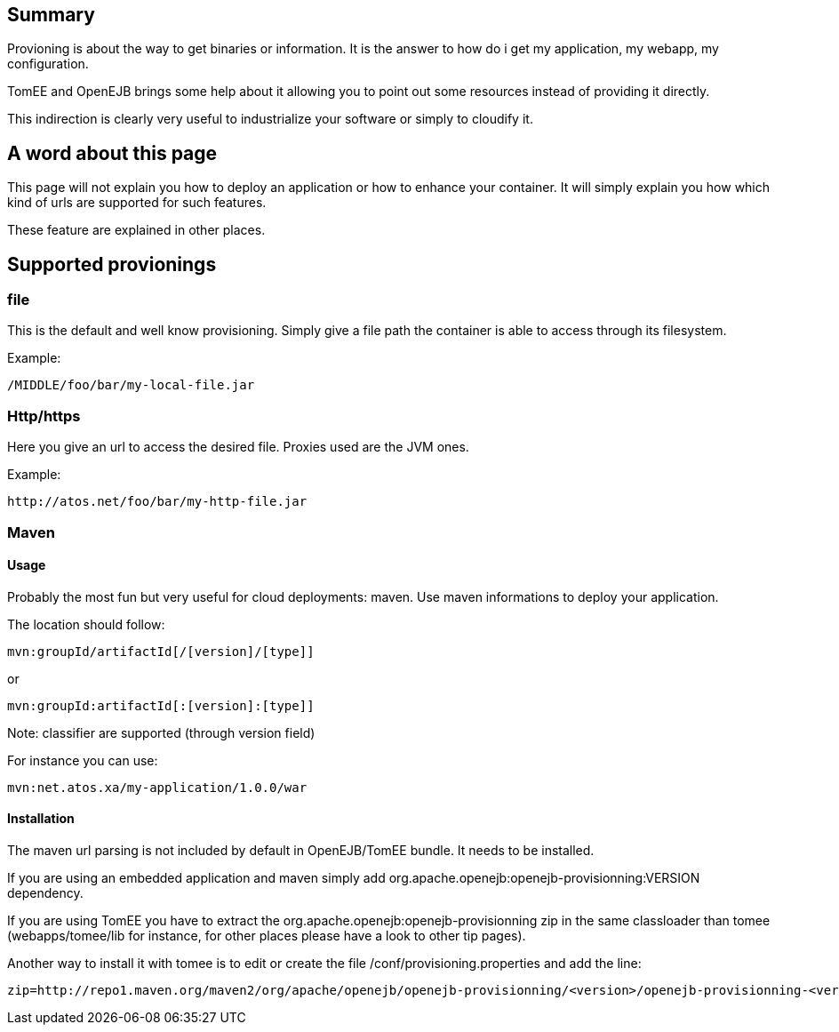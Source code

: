 :index-group: Unrevised
:jbake-type: page
:jbake-status: published
:jbake-title: TomEE/OpenEJB provisioning


== Summary

Provioning is about the way to get binaries or information. It is the
answer to how do i get my application, my webapp, my configuration.

TomEE and OpenEJB brings some help about it allowing you to point out
some resources instead of providing it directly.

This indirection is clearly very useful to industrialize your software
or simply to cloudify it.

== A word about this page

This page will not explain you how to deploy an application or how to
enhance your container. It will simply explain you how which kind of
urls are supported for such features.

These feature are explained in other places.

== Supported provionings

=== file

This is the default and well know provisioning. Simply give a file path
the container is able to access through its filesystem.

Example:

....
/MIDDLE/foo/bar/my-local-file.jar
....

=== Http/https

Here you give an url to access the desired file. Proxies used are the
JVM ones.

Example:

....
http://atos.net/foo/bar/my-http-file.jar 
....

=== Maven

==== Usage

Probably the most fun but very useful for cloud deployments: maven. Use
maven informations to deploy your application.

The location should follow:

....
mvn:groupId/artifactId[/[version]/[type]]
....

or

....
mvn:groupId:artifactId[:[version]:[type]]
....

Note: classifier are supported (through version field)

For instance you can use:

....
mvn:net.atos.xa/my-application/1.0.0/war
....

==== Installation

The maven url parsing is not included by default in OpenEJB/TomEE
bundle. It needs to be installed.

If you are using an embedded application and maven simply add
org.apache.openejb:openejb-provisionning:VERSION dependency.

If you are using TomEE you have to extract the
org.apache.openejb:openejb-provisionning zip in the same classloader
than tomee (webapps/tomee/lib for instance, for other places please have
a look to other tip pages).

Another way to install it with tomee is to edit or create the file
/conf/provisioning.properties and add the line:

....
zip=http://repo1.maven.org/maven2/org/apache/openejb/openejb-provisionning/<version>/openejb-provisionning-<version>.zip
....
